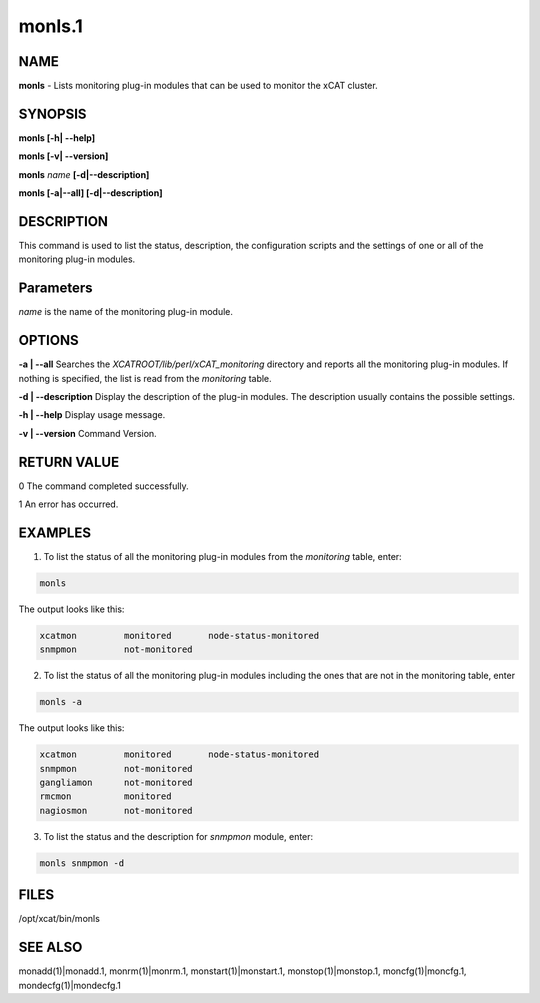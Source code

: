
#######
monls.1
#######

.. highlight:: perl


****
NAME
****


\ **monls**\  - Lists monitoring plug-in modules that can be used to monitor the xCAT cluster.


********
SYNOPSIS
********


\ **monls [-h| -**\ **-help]**\ 

\ **monls  [-v| -**\ **-version]**\ 

\ **monls**\  \ *name*\  \ **[-d|-**\ **-description]**\ 

\ **monls [-a|-**\ **-all] [-d|-**\ **-description]**\ 


***********
DESCRIPTION
***********


This command is used to list the status, description, the configuration scripts and the settings of one or all of the monitoring plug-in modules.


**********
Parameters
**********


\ *name*\  is the name of the monitoring plug-in module.


*******
OPTIONS
*******


\ **-a | -**\ **-all**\           Searches the \ *XCATROOT/lib/perl/xCAT_monitoring*\  directory and reports all the monitoring plug-in modules. If nothing is specified, the list is read from the \ *monitoring*\  table.

\ **-d | -**\ **-description**\   Display the description of the plug-in modules. The description usually contains the possible settings.

\ **-h | -**\ **-help**\          Display usage message.

\ **-v | -**\ **-version**\       Command Version.


************
RETURN VALUE
************


0 The command completed successfully.

1 An error has occurred.


********
EXAMPLES
********


1. To list the status of all the monitoring plug-in modules from the \ *monitoring*\  table, enter:


.. code-block:: perl

   monls


The output looks like this:


.. code-block:: perl

   xcatmon         monitored       node-status-monitored
   snmpmon         not-monitored


2. To list the status of all the monitoring plug-in modules including the ones that are not in the monitoring table, enter


.. code-block:: perl

   monls -a


The output looks like this:


.. code-block:: perl

   xcatmon         monitored       node-status-monitored
   snmpmon         not-monitored
   gangliamon      not-monitored
   rmcmon          monitored
   nagiosmon       not-monitored


3. To list the status and the description for \ *snmpmon*\  module, enter:


.. code-block:: perl

   monls snmpmon -d



*****
FILES
*****


/opt/xcat/bin/monls


********
SEE ALSO
********


monadd(1)|monadd.1, monrm(1)|monrm.1, monstart(1)|monstart.1, monstop(1)|monstop.1, moncfg(1)|moncfg.1, mondecfg(1)|mondecfg.1

